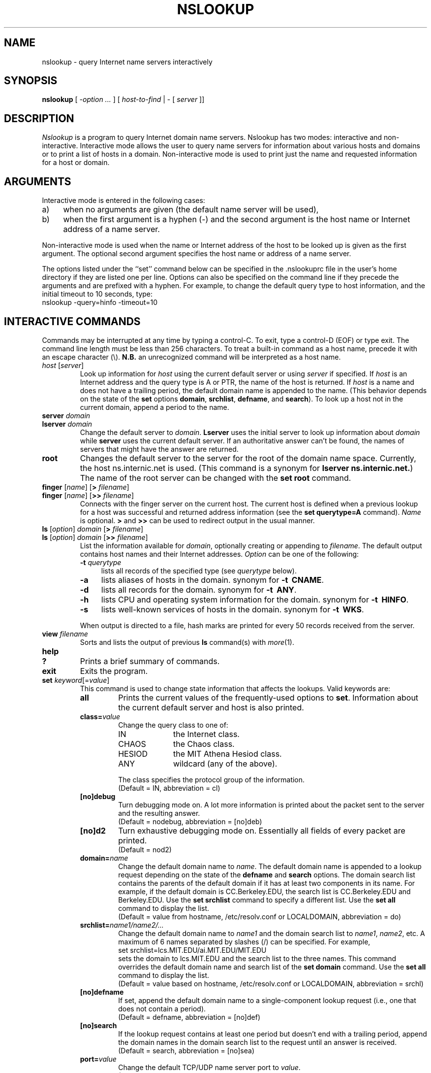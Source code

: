 .\"	$NetBSD: nslookup.8,v 1.2 1997/04/13 10:50:59 mrg Exp $
.\"
.\" ++Copyright++ 1985, 1989
.\" -
.\" Copyright (c) 1985, 1989
.\"    The Regents of the University of California.  All rights reserved.
.\" 
.\" Redistribution and use in source and binary forms, with or without
.\" modification, are permitted provided that the following conditions
.\" are met:
.\" 1. Redistributions of source code must retain the above copyright
.\"    notice, this list of conditions and the following disclaimer.
.\" 2. Redistributions in binary form must reproduce the above copyright
.\"    notice, this list of conditions and the following disclaimer in the
.\"    documentation and/or other materials provided with the distribution.
.\" 3. All advertising materials mentioning features or use of this software
.\"    must display the following acknowledgement:
.\" 	This product includes software developed by the University of
.\" 	California, Berkeley and its contributors.
.\" 4. Neither the name of the University nor the names of its contributors
.\"    may be used to endorse or promote products derived from this software
.\"    without specific prior written permission.
.\" 
.\" THIS SOFTWARE IS PROVIDED BY THE REGENTS AND CONTRIBUTORS ``AS IS'' AND
.\" ANY EXPRESS OR IMPLIED WARRANTIES, INCLUDING, BUT NOT LIMITED TO, THE
.\" IMPLIED WARRANTIES OF MERCHANTABILITY AND FITNESS FOR A PARTICULAR PURPOSE
.\" ARE DISCLAIMED.  IN NO EVENT SHALL THE REGENTS OR CONTRIBUTORS BE LIABLE
.\" FOR ANY DIRECT, INDIRECT, INCIDENTAL, SPECIAL, EXEMPLARY, OR CONSEQUENTIAL
.\" DAMAGES (INCLUDING, BUT NOT LIMITED TO, PROCUREMENT OF SUBSTITUTE GOODS
.\" OR SERVICES; LOSS OF USE, DATA, OR PROFITS; OR BUSINESS INTERRUPTION)
.\" HOWEVER CAUSED AND ON ANY THEORY OF LIABILITY, WHETHER IN CONTRACT, STRICT
.\" LIABILITY, OR TORT (INCLUDING NEGLIGENCE OR OTHERWISE) ARISING IN ANY WAY
.\" OUT OF THE USE OF THIS SOFTWARE, EVEN IF ADVISED OF THE POSSIBILITY OF
.\" SUCH DAMAGE.
.\" -
.\" Portions Copyright (c) 1993 by Digital Equipment Corporation.
.\" 
.\" Permission to use, copy, modify, and distribute this software for any
.\" purpose with or without fee is hereby granted, provided that the above
.\" copyright notice and this permission notice appear in all copies, and that
.\" the name of Digital Equipment Corporation not be used in advertising or
.\" publicity pertaining to distribution of the document or software without
.\" specific, written prior permission.
.\" 
.\" THE SOFTWARE IS PROVIDED "AS IS" AND DIGITAL EQUIPMENT CORP. DISCLAIMS ALL
.\" WARRANTIES WITH REGARD TO THIS SOFTWARE, INCLUDING ALL IMPLIED WARRANTIES
.\" OF MERCHANTABILITY AND FITNESS.   IN NO EVENT SHALL DIGITAL EQUIPMENT
.\" CORPORATION BE LIABLE FOR ANY SPECIAL, DIRECT, INDIRECT, OR CONSEQUENTIAL
.\" DAMAGES OR ANY DAMAGES WHATSOEVER RESULTING FROM LOSS OF USE, DATA OR
.\" PROFITS, WHETHER IN AN ACTION OF CONTRACT, NEGLIGENCE OR OTHER TORTIOUS
.\" ACTION, ARISING OUT OF OR IN CONNECTION WITH THE USE OR PERFORMANCE OF THIS
.\" SOFTWARE.
.\" -
.\" --Copyright--
.\"
.\"	@(#)nslookup.8	5.3 (Berkeley) 6/24/90
.\"
.TH NSLOOKUP 8 "June 24, 1990"
.UC 6
.SH NAME
nslookup \- query Internet name servers interactively
.SH SYNOPSIS
.B nslookup
[ 
.I \-option ...
]
[
.I host-to-find
| \- [
.I server
]] 
.SH DESCRIPTION
.I Nslookup
is a program to query Internet domain name servers. 
Nslookup has two modes: interactive and non-interactive.
Interactive mode allows the user to query name servers for
information about various hosts and domains or to print a list of hosts 
in a domain. 
Non-interactive mode is used to print just the name and requested information
for a host or domain.
.sp 1
.SH ARGUMENTS
Interactive mode is entered in the following cases:
.IP a) 4
when no arguments are given (the default name server will be used),
.IP b) 4
when the first argument is a hyphen (\-) and the second argument
is the host name or Internet address of a name server.
.LP
Non-interactive mode is used when the name or Internet address 
of the host to be looked up
is given as the first argument. The optional second argument specifies
the host name or address of a name server.
.LP
The options listed under the ``set'' command below can be specified in
the .nslookuprc file in the user's home directory if they are listed 
one per line. Options can also be specified
on the command line if they precede the arguments and are prefixed with
a hyphen. For example, to change the default query type to host information,
and the initial timeout to 10 seconds, type:
.sp .5v
	nslookup \-query=hinfo  \-timeout=10
.sp .5v
.SH "INTERACTIVE COMMANDS"
Commands may be interrupted at any time by typing a control-C.
To exit, type a control-D (EOF) or type exit.
The command line length must be less than 256 characters.
To treat a built-in command as a host name, 
precede it with an escape character (\e). 
\fBN.B.\fP an unrecognized command will be interpreted as a host name.
.sp .5v
.IP "\fIhost\fP [\fIserver\fP]"
Look up information for \fIhost\fP using the current default server
or using \fIserver\fP if specified.
If \fIhost\fP is an Internet address and the query type is A or PTR, the 
name of the host is returned.
If \fIhost\fP is a name and does not have a trailing period, the default 
domain name is appended to the name. (This behavior depends on the state of the
\fBset\fP options \fBdomain\fP, \fBsrchlist\fP, 
\fBdefname\fP, and \fBsearch\fP).
To look up a host not in the current domain, append a period to 
the name.
.sp 1
.IP "\fBserver\fP \fIdomain\fP"
.ns
.IP "\fBlserver\fP \fIdomain\fP"
Change the default server to \fIdomain\fP. 
\fBLserver\fP uses the initial server to look up 
information about \fIdomain\fP while \fBserver\fP
uses the current default server. 
If an authoritative answer can't be found, the names of servers
that might have the answer are returned.
.sp 1
.IP \fBroot\fP
Changes the default server to the server for the root of the domain name space.
Currently, the host ns.internic.net is used.
(This command is a synonym for \fBlserver ns.internic.net.\fP)
The name of the root server can be changed with the \fBset root\fP command.
.sp 1
.IP "\fBfinger\fP [\fIname\fP] [\fB>\fP \fIfilename\fP]"
.ns
.IP "\fBfinger\fP [\fIname\fP] [\fB>>\fP \fIfilename\fP]"
Connects with the finger server on the current host. 
The current host is defined when a previous lookup for a host
was successful and returned address information (see the 
\fBset querytype=A\fP command).
\fIName\fP is optional. 
\fB>\fP and \fB>>\fP can be used to redirect output in the
usual manner.
.sp 1
.IP "\fBls\fR [\fIoption\fR] \fIdomain\fR [\fB>\fR \fIfilename\fR]"
.ns
.IP "\fBls\fR [\fIoption\fR] \fIdomain\fR [\fB>>\fR \fIfilename\fR]"
List the information available for \fIdomain\fP, optionally creating
or appending to \fIfilename\fP.
The default output contains host names and their Internet addresses. 
.I Option 
can be one of the following:
.RS
.IP "\fB\-t \fIquerytype\fP" 4
lists all records of the specified type (see \fIquerytype\fP below).
.IP \fB\-a\fP 4
lists aliases of hosts in the domain. 
synonym for \fB\-t\ \ CNAME\fP.
.IP \fB\-d\fP 4
lists all records for the domain.
synonym for \fB\-t\ \ ANY\fP.
.IP \fB\-h\fP 4
lists CPU and operating system information for the domain.
synonym for \fB\-t\ \ HINFO\fP.
.IP \fB\-s\fP 4
lists well-known services of hosts in the domain.
synonym for \fB\-t\ \ WKS\fP.
.P
When output is directed to a file, hash marks are printed for every
50 records received from the server.
.RE
.sp 1
.IP "\fBview\fP \fIfilename\fP"
Sorts and lists the output of previous \fBls\fP command(s) with 
\fImore\fP(1).
.sp 1
.ne 4
.IP "\fBhelp\fP"
.ns
.IP "\fB?\fP"
Prints a brief summary of commands.
.sp 1
.IP "\fBexit\fP"
Exits the program.
.sp 1
.IP "\fBset\fP \fIkeyword\fP[=\fIvalue\fP]"
This command is used to change state information that affects the lookups.
Valid keywords are:
.RS
.IP "\fBall\fP"
Prints the current values of the frequently-used options to \fBset\fP.
Information about the  current default server and host is also printed.
.IP "\fBclass=\fIvalue\fR"
Change the query class to one of:
.RS
.IP IN 10
the Internet class.
.IP CHAOS 10
the Chaos class.
.IP HESIOD 10
the MIT Athena Hesiod class.
.IP ANY 10
wildcard (any of the above).
.P
The class specifies the protocol group of the information.
.br
(Default = IN, abbreviation = cl)
.RE
.IP "\fB[no]debug\fP"
Turn debugging mode on. A lot more information is printed about the
packet sent to the server and the resulting answer.
.br
(Default = nodebug, abbreviation = [no]deb)
.IP "\fB[no]d2\fP"
Turn exhaustive debugging mode on.
Essentially all fields of every packet are printed.
.br
(Default = nod2)
.IP "\fBdomain=\fIname\fR"
Change the default domain name to \fIname\fP. 
The default domain name is appended to a lookup request depending on the
state of the \fBdefname\fP and \fBsearch\fP options.
The domain search list contains the parents of the default domain if it has 
at least two components in its name. 
For example, if the default domain
is CC.Berkeley.EDU, the search list is CC.Berkeley.EDU and Berkeley.EDU.
Use the \fBset srchlist\fP command to specify a different list.
Use the \fBset all\fP command to display the list.
.br
(Default = value from hostname, /etc/resolv.conf or LOCALDOMAIN, 
abbreviation = do)
.IP "\fBsrchlist=\fIname1/name2/...\fR"
Change the default domain name to \fIname1\fP and the domain search list
to \fIname1\fP, \fIname2\fP, etc. A maximum of 6 names separated by slashes (/)
can be specified.
For example,
.sp .5v
    set\ srchlist=lcs.MIT.EDU/ai.MIT.EDU/MIT.EDU
.sp .5v
sets the domain to lcs.MIT.EDU and the search list to the three names.
This command overrides the
default domain name and search list of the \fBset domain\fP command.
Use the \fBset all\fP command to display the list.
.br
(Default = value based on hostname, /etc/resolv.conf or LOCALDOMAIN, 
abbreviation = srchl)
.IP "\fB[no]defname\fP"
If set, append the default domain name to a single-component lookup request 
(i.e., one that does not contain a period).
.br
(Default = defname, abbreviation = [no]def)
.IP "\fB[no]search\fP"
If the lookup request contains at least one period but doesn't end 
with a trailing period, 
append the domain names in the domain search list
to the request until an answer is received.
.br
(Default = search, abbreviation = [no]sea)
.IP "\fBport=\fIvalue\fR"
Change the default TCP/UDP name server port to \fIvalue\fP. 
.br
(Default = 53, abbreviation = po)
.IP "\fBquerytype=\fIvalue\fR"
.ns
.IP "\fBtype=\fIvalue\fR"
.ns
Change the type of information query to one of:
.RS
.IP A 10
the host's Internet address.
.IP CNAME  10
the canonical name for an alias. 
.IP HINFO 10
the host CPU and operating system type.
.IP MINFO 10
the mailbox or mail list information.
.IP MX 10
the mail exchanger.
.IP NS 10
the name server for the named zone.
.IP PTR 10
the host name if the query is an Internet address,
otherwise the pointer to other information.
.IP SOA 10
the domain's ``start-of-authority'' information.
.IP TXT 10
the text information.
.IP UINFO 10
the user information.
.IP WKS 10
the supported well-known services.
.P
Other types (ANY, AXFR, MB, MD, MF, NULL) are described in the 
RFC-1035 document.
.br
(Default = A, abbreviations = q, ty)
.RE
.IP "\fB[no]recurse\fP"
Tell the name server to query other servers if it does not have the
information.
.br
(Default = recurse, abbreviation = [no]rec)
.IP \fBretry=\fInumber\fR
Set the number of retries to \fInumber\fP. 
When a reply to a request is not received within a certain 
amount of time (changed with \fBset timeout\fP), 
the timeout period is doubled and the request is resent. 
The retry value controls how many times a request is resent before giving up.
.br
(Default = 4, abbreviation = ret)
.IP \fBroot=\fIhost\fR
Change the name of the root server to \fIhost\fP. This
affects the \fBroot\fP command. 
.br
(Default = ns.internic.net., abbreviation = ro)
.IP \fBtimeout=\fInumber\fR
Change the initial timeout interval 
for waiting for a reply 
to \fInumber\fP seconds. 
Each retry doubles the timeout period.
.br
(Default = 5 seconds, abbreviation = ti)
.IP "\fB[no]vc\fP"
Always use a virtual circuit when sending requests to the server.
.br
(Default = novc, abbreviation = [no]v)
.IP "\fB[no]ignoretc\fP"
Ignore packet truncation errors.
.br
(Default = noignoretc, abbreviation = [no]ig)
.RE
.SH DIAGNOSTICS
If the lookup request was not successful, an error message is printed.
Possible errors are:
.IP "Timed out" 5
The server did not respond to a request after a certain amount of
time (changed with \fBset timeout=\fIvalue\fR) 
and a certain number of retries (changed with \fBset retry=\fIvalue\fR).
.IP "No response from server" 5
No name server is running on the server machine.
.IP "No records" 5
The server does not have resource records of the current query type for the
host, although the host name is valid.
The query type is specified with the \fBset querytype\fP command.
.IP "Non-existent domain" 5
The host or domain name does not exist.
.IP "Connection refused" 5
.ns
.IP "Network is unreachable" 5
The connection to the name or finger server could not be made 
at the current time.
This error commonly occurs with \fBls\fP and \fBfinger\fP requests. 
.IP "Server failure" 5
The name server found an internal inconsistency in its database
and could not return a valid answer.
.IP "Refused" 5
The name server refused to service the request.
.IP "Format error" 5
The name server found that the request packet was not in the proper format.
It may indicate an error in \fInslookup\fP.
.sp 1
.SH FILES
.ta \w'/usr/share/misc/nslookup.helpXXX'u
/etc/resolv.conf	initial domain name and 
	name server addresses.
.br
$HOME/.nslookuprc	user's initial options.
.br
/usr/share/misc/nslookup.help	summary of commands.
.SH ENVIRONMENT
.ta \w'HOSTALIASESXXXX'u
HOSTALIASES	file containing host aliases.
.br
LOCALDOMAIN	overrides default domain.
.SH SEE ALSO
resolver(3), resolver(5), named(8), 
.br
RFC-1034  ``Domain Names \- Concepts and Facilities''
.br
RFC-1035  ``Domain Names \- Implementation and Specification''
.SH AUTHOR
Andrew Cherenson
